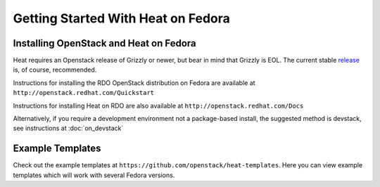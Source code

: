 ..
      Licensed under the Apache License, Version 2.0 (the "License"); you may
      not use this file except in compliance with the License. You may obtain
      a copy of the License at

          http://www.apache.org/licenses/LICENSE-2.0

      Unless required by applicable law or agreed to in writing, software
      distributed under the License is distributed on an "AS IS" BASIS, WITHOUT
      WARRANTIES OR CONDITIONS OF ANY KIND, either express or implied. See the
      License for the specific language governing permissions and limitations
      under the License.

Getting Started With Heat on Fedora
===================================

Installing OpenStack and Heat on Fedora
---------------------------------------

Heat requires an Openstack release of Grizzly or newer, but bear in mind that Grizzly is EOL. The current stable release_ is, of course, recommended.

.. _release: https://wiki.openstack.org/wiki/Releases

Instructions for installing the RDO OpenStack distribution on Fedora are available at ``http://openstack.redhat.com/Quickstart``

Instructions for installing Heat on RDO are also available at ``http://openstack.redhat.com/Docs``

Alternatively, if you require a development environment not a package-based install, the suggested method is devstack, see instructions at :doc:`on_devstack`

Example Templates
-----------------
Check out the example templates at ``https://github.com/openstack/heat-templates``.  Here you can view example templates which will work with several Fedora versions.
